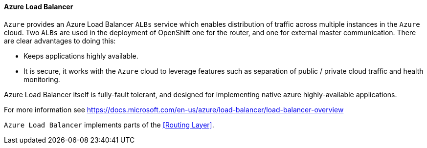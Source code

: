 ====  Azure Load Balancer

`Azure` provides an Azure Load Balancer `ALBs` service which enables distribution of traffic
across multiple instances in the `Azure` cloud.  Two `ALBs` are used in the deployment of
OpenShift one for the router, and one for
external master communication.  There are clear advantages to doing this:

* Keeps applications highly available.
* It is secure, it works with the `Azure` cloud to leverage features such as separation of public / private cloud traffic
and health monitoring.

Azure Load Balancer itself is fully-fault tolerant, and designed for implementing native azure highly-available applications.

For more information see https://docs.microsoft.com/en-us/azure/load-balancer/load-balancer-overview

`Azure Load Balancer` implements parts of the <<Routing Layer>>.



// vim: set syntax=asciidoc:
